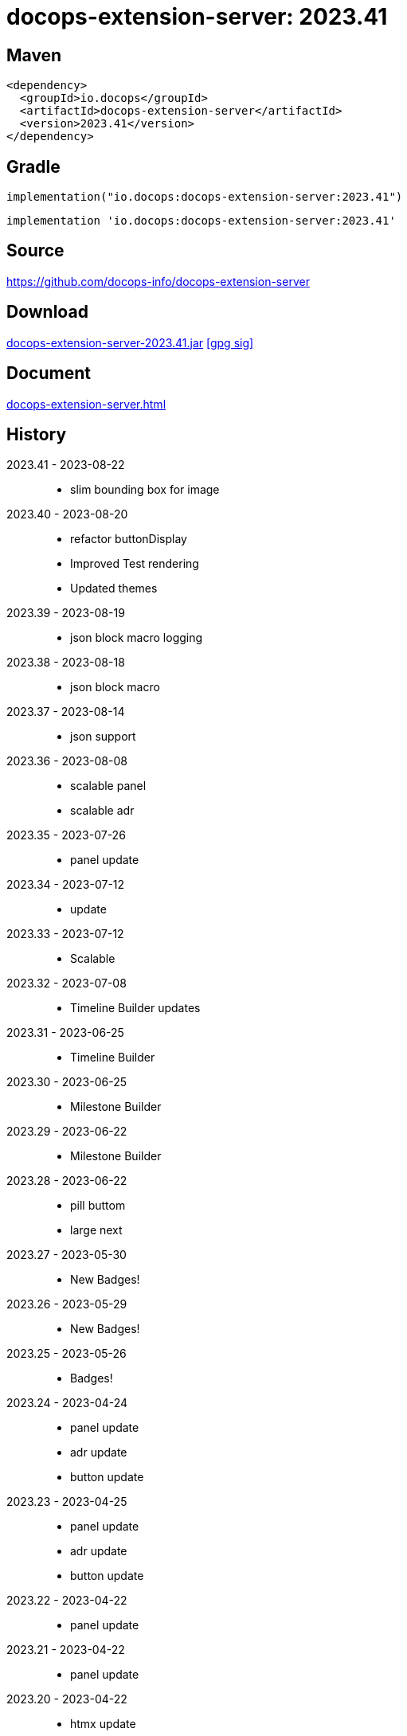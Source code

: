 :doctitle: {artifact}: {major}{minor}{patch}{extension}{build}
:source-highlighter: rouge
:rouge-css: style
:imagesdir: images
:data-uri:
:group: io.docops
:artifact: docops-extension-server
:major: 2023
:minor: .41
:patch:
:build:
:extension:
// :extension: -SNAPSHOT

== Maven

[source,xml,subs="+attributes"]
----
<dependency>
  <groupId>{group}</groupId>
  <artifactId>{artifact}</artifactId>
  <version>{major}{minor}{patch}{extension}{build}</version>
</dependency>
----

== Gradle
[source,groovy,subs="+attributes"]
----
implementation("{group}:{artifact}:{major}{minor}{patch}{extension}{build}")
----
[source,groovy,subs="+attributes"]
----
implementation '{group}:{artifact}:{major}{minor}{patch}{extension}{build}'
----

== Source

link:https://github.com/docops-info/{artifact}[]

== Download

link:https://search.maven.org/remotecontent?filepath=io/docops/{artifact}/{major}{minor}{patch}{extension}{build}/{artifact}-{major}{minor}{patch}{extension}{build}.jar[{artifact}-{major}{minor}{patch}{extension}{build}.jar] [small]#link:https://repo1.maven.org/maven2/io/docops/{artifact}/{major}{minor}{patch}{extension}{build}/{artifact}-{major}{minor}{patch}{extension}{build}.jar.asc[[gpg sig\]]#


== Document

link:docs/{artifact}.html[{artifact}.html]

== History

2023.41 - 2023-08-22::
* slim bounding box for image

2023.40 - 2023-08-20::
* refactor buttonDisplay
* Improved Test rendering
* Updated themes

2023.39 - 2023-08-19::
* json block macro logging

2023.38 - 2023-08-18::
* json block macro

2023.37 - 2023-08-14::
* json support

2023.36 - 2023-08-08::
* scalable panel
* scalable adr

2023.35 - 2023-07-26::
* panel update

2023.34 - 2023-07-12::
* update

2023.33 - 2023-07-12::
* Scalable

2023.32 - 2023-07-08::
* Timeline Builder updates

2023.31 - 2023-06-25::
* Timeline Builder

2023.30 - 2023-06-25::
* Milestone Builder

2023.29 - 2023-06-22::
* Milestone Builder

2023.28 - 2023-06-22::
* pill buttom
* large next

2023.27 - 2023-05-30::
* New Badges!

2023.26 - 2023-05-29::
* New Badges!

2023.25 - 2023-05-26::
* Badges!

2023.24 - 2023-04-24::
* panel update
* adr update
* button update

2023.23 - 2023-04-25::
* panel update
* adr update
* button update

2023.22 - 2023-04-22::
* panel update

2023.21 - 2023-04-22::
* panel update

2023.20 - 2023-04-22::
* htmx update

2023.19 - 2023-04-21::
* panel update

2023.18 - 2023-04-20::
* adr update

2023.17 - 2023-04-14::
* htmx update

2023.16 - 2023-04-13::
* plugin updates
* upped htmx version
* increased badge support

2023.15 - 2023-04-08::
* Updated ADR Title

2023.14 - 2023-04-08::
* Support for new ADR look and updates

2023.13 - 2023-04-03::
* Conditional PDF Style
* Panel width
* Panel role

2023.12 - 2023-03-25::
* Updated badge logic
* SVG to PNG
* slim panel editor

2023.11 - 2023-03-12::
* Synced with panel

2023.10 - 2023-03-12::
* Updated ADR (parser configuration patch)

2023.09 - 2023-03-11::
* Updated Rectangle Buttons
* Updated ADR

2023.08 - 2023-02-24::
* Updated Slim Buttons

2023.07 - 2023-02-06::
* Updated ADR
* Updated Rectangles

2023.06 - 2023-01-29::
* Updated observability
* Updated Buttons

2023.05 - 2023-01-22::
* Leveraging Freemarker templates

2023.04 - 2023-01-16::
* Force to https
* support badge without label

2023.03 - 2023-01-11::
* Tab highlighting

2023.02 - 2023-01-11::
* UI Clean-up

2023.01 - 2023-01-09::
* url support for icons

2023.00 - 2023-01-07::
* Hygiene and currency
* Two-tone image generation
* Improved chart support

[%collapsible]
.2022 Version History
====

2022.15 - 2022-12-30::
* Added chart support

2022.15 - 2022-12-30::
* Added chart support

2022.15 - 2022-12-25::
* Added badge support

2022.14 - 2022-11-25::
* improved pdf output

2022.13 - 2022-11-11::
* Added transparent to button image
* spinner image
* tag line

2022.12 - 2022-11-02::
* panel image generator
* css updates

2022.11 - 2022-10-29::
* Updated Resource paths
* Attributes
* Button Fonts
* Fixed Rectangle spacing

2022.10 - 2022-10-17::
* Rectangular Buttons

2022.9 - 2022-09-26::
* supports buttons in insertion order.

2022.8 - 2022-09-12::
* updated buttons

2022.7 - 2022-09-03::
* containerized

2022.6 - 2022-08-15::
* button listener
* color picker

2022.5 - 2022-07-29::
* better panel controls
* exposed font dsl

2022.4 - 2022-07-15::
* server panel generator controls

2022.3 - 2022-06-27::
* panel refresh

2022.2 - 2022-06-23::
* single page view

2022.1 - 2022-06-22::
* configurable

2022.0 - 2022-02-13::
* Initial release to Maven Central.

====

== DocOps

image::docops.svg[DocOps,150,150,float="right",link="https://docops.io/"]

Document Operations (DocOps) is a documentation philosophy based on agile software product development. Simply put, DocOps promotes the ideas, that everyone that develops a product should document it from their perspective in small fragments using the tools they use.  Dynamic documents are assembled from the fragments to meet the needs of a given audience.

We are a group of product developers that have been challenged multiple times to unravel the task of large scale, multi-audience documentation.  We are developing a series of tools and services to lower the barriers of DocOps at any scale.  Often leveraging other open source projects from other amazing teams and fantastic engineers, we are developing the best documentation experience we can.

link:https://docops.io/[docops.io]

== Docker

=== Build

[source,shellscript]
----
### build
docker build -t docops-extension-server .

# run
docker run -p 8010:8010 docops-extension-server

----


ffmpeg -i ailani.mov -crf 23 -preset medium -movflags +faststart -c:a aac ailani.mp4
